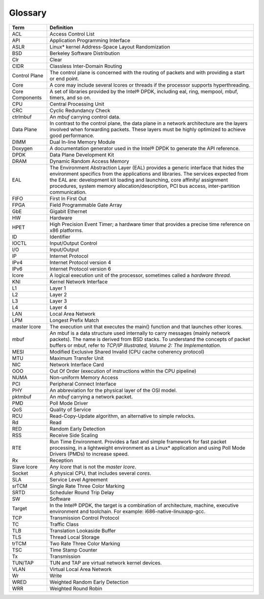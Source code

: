 ..  BSD LICENSE
    Copyright(c) 2010-2014 Intel Corporation. All rights reserved.
    All rights reserved.

    Redistribution and use in source and binary forms, with or without
    modification, are permitted provided that the following conditions
    are met:

    * Redistributions of source code must retain the above copyright
    notice, this list of conditions and the following disclaimer.
    * Redistributions in binary form must reproduce the above copyright
    notice, this list of conditions and the following disclaimer in
    the documentation and/or other materials provided with the
    distribution.
    * Neither the name of Intel Corporation nor the names of its
    contributors may be used to endorse or promote products derived
    from this software without specific prior written permission.

    THIS SOFTWARE IS PROVIDED BY THE COPYRIGHT HOLDERS AND CONTRIBUTORS
    "AS IS" AND ANY EXPRESS OR IMPLIED WARRANTIES, INCLUDING, BUT NOT
    LIMITED TO, THE IMPLIED WARRANTIES OF MERCHANTABILITY AND FITNESS FOR
    A PARTICULAR PURPOSE ARE DISCLAIMED. IN NO EVENT SHALL THE COPYRIGHT
    OWNER OR CONTRIBUTORS BE LIABLE FOR ANY DIRECT, INDIRECT, INCIDENTAL,
    SPECIAL, EXEMPLARY, OR CONSEQUENTIAL DAMAGES (INCLUDING, BUT NOT
    LIMITED TO, PROCUREMENT OF SUBSTITUTE GOODS OR SERVICES; LOSS OF USE,
    DATA, OR PROFITS; OR BUSINESS INTERRUPTION) HOWEVER CAUSED AND ON ANY
    THEORY OF LIABILITY, WHETHER IN CONTRACT, STRICT LIABILITY, OR TORT
    (INCLUDING NEGLIGENCE OR OTHERWISE) ARISING IN ANY WAY OUT OF THE USE
    OF THIS SOFTWARE, EVEN IF ADVISED OF THE POSSIBILITY OF SUCH DAMAGE.

Glossary
========

===============                   =========================================================================================================
Term                              Definition
===============                   =========================================================================================================
ACL                               Access Control List

API                               Application Programming Interface

ASLR                              Linux* kernel Address-Space Layout Randomization

BSD                               Berkeley Software Distribution

Clr                               Clear

CIDR                              Classless Inter-Domain Routing

Control Plane                     The control plane is concerned with the routing of packets and with providing a start or end point.

Core                              A core may include several lcores or threads if the processor supports hyperthreading.

Core Components                   A set of libraries provided by the Intel® DPDK, including eal, ring, mempool, mbuf, timers, and so on.

CPU                               Central Processing Unit

CRC                               Cyclic Redundancy Check

ctrlmbuf                          An *mbuf* carrying control data.

Data Plane                        In contrast to the control plane,
                                  the data plane in a network architecture are the layers involved when forwarding packets.
                                  These layers must be highly optimized to achieve good performance.

DIMM                              Dual In-line Memory Module

Doxygen                           A documentation generator used in the Intel® DPDK to generate the API reference.

DPDK                              Data Plane Development Kit

DRAM                              Dynamic Random Access Memory

EAL                               The Environment Abstraction Layer (EAL) provides a generic interface that hides the environment specifics
                                  from the applications and libraries.
                                  The services expected from the EAL are:
                                  development kit loading and launching, core affinity/ assignment procedures,
                                  system memory allocation/description, PCI bus access, inter-partition communication.

FIFO                              First In First Out

FPGA                              Field Programmable Gate Array

GbE                               Gigabit Ethernet

HW                                Hardware

HPET                              High Precision Event Timer;
                                  a hardware timer that provides a precise time reference on x86 platforms.

ID                                Identifier

IOCTL                             Input/Output Control

I/O                               Input/Output

IP                                Internet Protocol

IPv4                              Internet Protocol version 4

IPv6                              Internet Protocol version 6

lcore                             A logical execution unit of the processor, sometimes called a *hardware thread*.

KNI                               Kernel Network Interface

L1                                Layer 1

L2                                Layer 2

L3                                Layer 3

L4                                Layer 4

LAN                               Local Area Network

LPM                               Longest Prefix Match

master lcore                      The execution unit that executes the main() function and that launches other lcores.

mbuf                              An mbuf is a data structure used internally to carry messages (mainly network packets).
                                  The name is derived from BSD stacks.
                                  To understand the concepts of packet buffers or mbuf,
                                  refer to *TCP/IP Illustrated, Volume 2: The Implementation*.

MESI                              Modified Exclusive Shared Invalid (CPU cache coherency protocol)

MTU                               Maximum Transfer Unit

NIC                               Network Interface Card

OOO                               Out Of Order (execution of instructions within the CPU pipeline)

NUMA                              Non-uniform Memory Access

PCI                               Peripheral Connect Interface

PHY                               An abbreviation for the physical layer of the OSI model.

pktmbuf                           An *mbuf* carrying a network packet.

PMD                               Poll Mode Driver

QoS                               Quality of Service

RCU                               Read-Copy-Update algorithm, an alternative to simple rwlocks.

Rd                                Read

RED                               Random Early Detection

RSS                               Receive Side Scaling

RTE                               Run Time Environment.
                                  Provides a fast and simple framework for fast packet processing,
                                  in a lightweight environment as a Linux* application and
                                  using Poll Mode Drivers (PMDs) to increase speed.

Rx                                Reception

Slave lcore                       Any *lcore* that is not the *master lcore*.

Socket                            A physical CPU, that includes several *cores*.

SLA                               Service Level Agreement

srTCM                             Single Rate Three Color Marking

SRTD                              Scheduler Round Trip Delay

SW                                Software

Target                            In the Intel® DPDK, the target is a combination of architecture,
                                  machine, executive environment and toolchain.
                                  For example: i686-native-linuxapp-gcc.

TCP                               Transmission Control Protocol

TC                                Traffic Class

TLB                               Translation Lookaside Buffer

TLS                               Thread Local Storage

trTCM                             Two Rate Three Color Marking

TSC                               Time Stamp Counter

Tx                                Transmission

TUN/TAP                           TUN and TAP are virtual network kernel devices.

VLAN                              Virtual Local Area Network

Wr                                Write

WRED                              Weighted Random Early Detection

WRR                               Weighted Round Robin
===============                   =========================================================================================================
